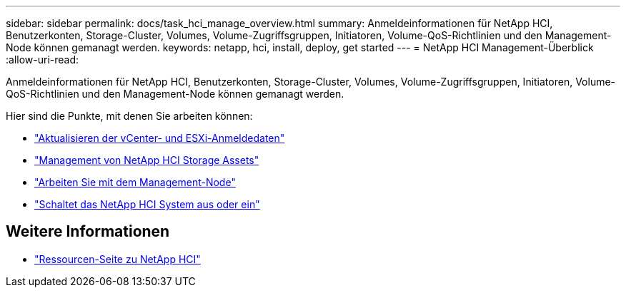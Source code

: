 ---
sidebar: sidebar 
permalink: docs/task_hci_manage_overview.html 
summary: Anmeldeinformationen für NetApp HCI, Benutzerkonten, Storage-Cluster, Volumes, Volume-Zugriffsgruppen, Initiatoren, Volume-QoS-Richtlinien und den Management-Node können gemanagt werden. 
keywords: netapp, hci, install, deploy, get started 
---
= NetApp HCI Management-Überblick
:allow-uri-read: 


[role="lead"]
Anmeldeinformationen für NetApp HCI, Benutzerkonten, Storage-Cluster, Volumes, Volume-Zugriffsgruppen, Initiatoren, Volume-QoS-Richtlinien und den Management-Node können gemanagt werden.

Hier sind die Punkte, mit denen Sie arbeiten können:

* link:task_hci_credentials_vcenter_esxi.html["Aktualisieren der vCenter- und ESXi-Anmeldedaten"]
* link:task_hcc_manage_storage_overview.html["Management von NetApp HCI Storage Assets"]
* link:task_mnode_work_overview.html["Arbeiten Sie mit dem Management-Node"]
* link:concept_nde_hci_power_off_on.html["Schaltet das NetApp HCI System aus oder ein"]


[discrete]
== Weitere Informationen

* https://www.netapp.com/hybrid-cloud/hci-documentation/["Ressourcen-Seite zu NetApp HCI"^]

